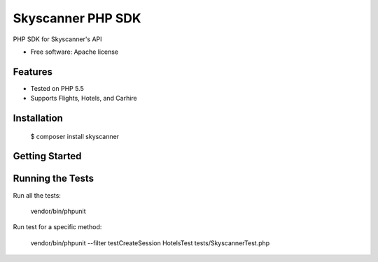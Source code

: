 ===============================
Skyscanner PHP SDK
===============================

PHP SDK for Skyscanner's API

* Free software: Apache license

Features
--------

* Tested on PHP 5.5
* Supports Flights, Hotels, and Carhire


Installation
------------

    $ composer install skyscanner

Getting Started
---------------



Running the Tests
-----------------

Run all the tests:

	vendor/bin/phpunit

Run test for a specific method:

	vendor/bin/phpunit --filter testCreateSession HotelsTest tests/SkyscannerTest.php